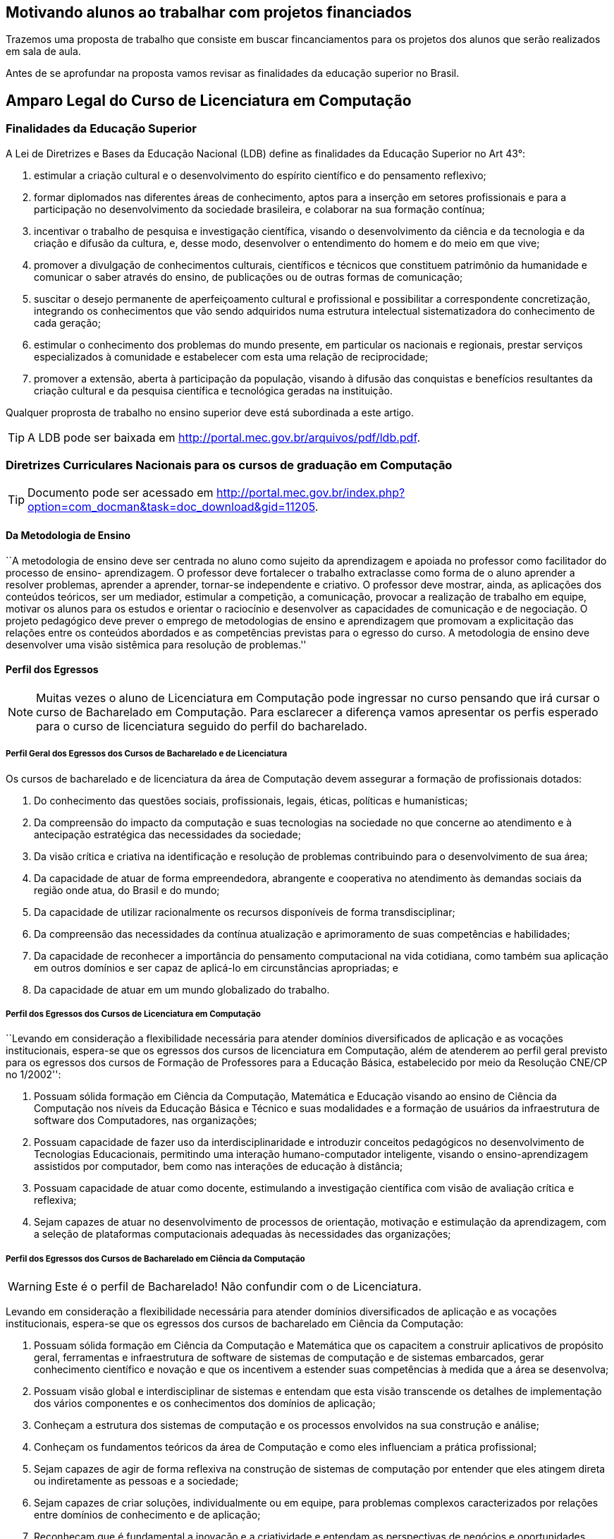 == Motivando alunos ao trabalhar com projetos financiados

Trazemos uma proposta de trabalho que consiste em buscar
fincanciamentos para os projetos dos alunos que serão realizados 
em sala de aula. 

Antes de se aprofundar na proposta vamos revisar as finalidades da
educação superior no Brasil.

== Amparo Legal do Curso de Licenciatura em Computação

=== Finalidades da Educação Superior

(((Educação Superior, Finalidades)))
(((LDB)))

A Lei de Diretrizes e Bases da Educação Nacional (LDB) define as
finalidades da Educação Superior no Art 43°:

I) estimular a criação cultural e o desenvolvimento do espírito
científico e do pensamento reflexivo;
II) formar diplomados nas diferentes áreas de conhecimento, aptos
para a inserção em setores profissionais e para a participação no
desenvolvimento da sociedade brasileira, e colaborar na sua formação
contínua;
III) incentivar o trabalho de pesquisa e investigação científica,
visando o desenvolvimento da ciência e da tecnologia e da criação e
difusão da cultura, e, desse modo, desenvolver o entendimento do homem
e do meio em que vive;
IV) promover a divulgação de conhecimentos culturais, científicos e
técnicos que constituem patrimônio da humanidade e comunicar o saber
através do ensino, de publicações ou de outras formas de comunicação;
V) suscitar o desejo permanente de aperfeiçoamento cultural e
profissional e possibilitar a correspondente concretização, integrando
os conhecimentos que vão sendo adquiridos numa estrutura intelectual
sistematizadora do conhecimento de cada geração;
VI) estimular o conhecimento dos problemas do mundo presente, em
particular os nacionais e regionais, prestar serviços especializados à
comunidade e estabelecer com esta uma relação de reciprocidade;
VII) promover a extensão, aberta à participação da população, visando
à difusão das conquistas e benefícios resultantes da criação cultural
e da pesquisa científica e tecnológica geradas na instituição.

Qualquer proprosta de trabalho no ensino superior deve está
subordinada a este artigo.

TIP: A LDB pode ser baixada em
http://portal.mec.gov.br/arquivos/pdf/ldb.pdf.


=== Diretrizes Curriculares Nacionais para os cursos de graduação em Computação

TIP: Documento pode ser acessado em
http://portal.mec.gov.br/index.php?option=com_docman&task=doc_download&gid=11205.



==== Da Metodologia de Ensino
 
``A metodologia de ensino deve ser
centrada no aluno como sujeito da aprendizagem e apoiada no professor
como facilitador do processo de ensino- aprendizagem. O professor deve
fortalecer o trabalho extraclasse como forma de o aluno aprender a
resolver problemas, aprender a aprender, tornar-se independente e
criativo. O professor deve mostrar, ainda, as aplicações dos conteúdos
teóricos, ser um mediador, estimular a competição, a comunicação,
provocar a realização de trabalho em equipe, motivar os alunos para os
estudos e orientar o raciocínio e desenvolver as capacidades de
comunicação e de negociação. O projeto pedagógico deve prever o
emprego de metodologias de ensino e aprendizagem que promovam a
explicitação das relações entre os conteúdos abordados e as
competências previstas para o egresso do curso. A metodologia de
ensino deve desenvolver uma visão sistêmica para resolução de
problemas.''

==== Perfil dos Egressos

NOTE: Muitas vezes o aluno de Licenciatura em Computação pode ingressar no
curso pensando que irá cursar o curso de Bacharelado em Computação. 
Para esclarecer a diferença vamos apresentar os perfis esperado para
o curso de licenciatura seguido do perfil do bacharelado.

===== Perfil Geral dos Egressos dos Cursos de Bacharelado e de Licenciatura

Os cursos de bacharelado e de licenciatura da área de Computação devem
assegurar a formação de profissionais dotados:

1. Do conhecimento das questões sociais, profissionais, legais,
   éticas, políticas e humanísticas;

2. Da compreensão do impacto da computação e suas tecnologias na
   sociedade no que concerne ao atendimento e à antecipação
   estratégica das necessidades da sociedade;

3. Da visão crítica e criativa na identificação e resolução de
   problemas contribuindo para o desenvolvimento de sua área;

4. Da capacidade de atuar de forma empreendedora, abrangente e
   cooperativa no atendimento às demandas sociais da região onde atua,
   do Brasil e do mundo;

5. Da capacidade de utilizar racionalmente os recursos disponíveis de
   forma transdisciplinar;

6. Da compreensão das necessidades da contínua atualização e
   aprimoramento de suas competências e habilidades;

7. Da capacidade de reconhecer a importância do pensamento
   computacional na vida cotidiana, como também sua aplicação em
   outros domínios e ser capaz de aplicá-lo em circunstâncias
   apropriadas; e

8. Da capacidade de atuar em um mundo globalizado do trabalho.


===== Perfil dos Egressos dos Cursos de Licenciatura em Computação
``Levando em consideração a flexibilidade necessária para atender
domínios diversificados de aplicação e as vocações institucionais,
espera-se que os egressos dos cursos de licenciatura em Computação,
além de atenderem ao perfil geral previsto para os egressos dos cursos
de Formação de Professores para a Educação Básica, estabelecido por
meio da Resolução CNE/CP no 1/2002'':

1. Possuam sólida formação em Ciência da Computação, Matemática e
   Educação visando ao ensino de Ciência da Computação nos níveis da
   Educação Básica e Técnico e suas modalidades e a formação de
   usuários da infraestrutura de software dos Computadores, nas
   organizações;

2. Possuam capacidade de fazer uso da interdisciplinaridade e
   introduzir conceitos pedagógicos no desenvolvimento de Tecnologias
   Educacionais, permitindo uma interação humano-computador
   inteligente, visando o ensino-aprendizagem assistidos por
   computador, bem como nas interações de educação à distância;

3. Possuam capacidade de atuar como docente, estimulando a
   investigação científica com visão de avaliação crítica e reflexiva;

4. Sejam capazes de atuar no desenvolvimento de processos de
   orientação, motivação e estimulação da aprendizagem, com a seleção
   de plataformas computacionais adequadas às necessidades das
   organizações;

// ===== Perfil referenciado
// TODO: Formação de Professores para a Educação Básica

===== Perfil dos Egressos dos Cursos de Bacharelado em Ciência da Computação

WARNING: Este é o perfil de Bacharelado! Não confundir com o de
Licenciatura.

Levando em consideração a flexibilidade necessária para atender
domínios diversificados de aplicação e as vocações institucionais,
espera-se que os egressos dos cursos de bacharelado em Ciência da
Computação:

1. Possuam sólida formação em Ciência da Computação e Matemática que
   os capacitem a construir aplicativos de propósito geral,
   ferramentas e infraestrutura de software de sistemas de computação
   e de sistemas embarcados, gerar conhecimento científico e novação e
   que os incentivem a estender suas competências à medida que a área
   se desenvolva;

2. Possuam visão global e interdisciplinar de sistemas e entendam que
   esta visão transcende os detalhes de implementação dos vários
   componentes e os conhecimentos dos domínios de aplicação;

3. Conheçam a estrutura dos sistemas de computação e os processos
   envolvidos na sua construção e análise;

4. Conheçam os fundamentos teóricos da área de Computação e como eles
   influenciam a prática profissional;

5. Sejam capazes de agir de forma reflexiva na construção de sistemas
   de computação por entender que eles atingem direta ou indiretamente
   as pessoas e a sociedade;

6. Sejam capazes de criar soluções, individualmente ou em equipe, para
   problemas complexos caracterizados por relações entre domínios de
   conhecimento e de aplicação;

7. Reconheçam que é fundamental a inovação e a criatividade e entendam
   as perspectivas de negócios e oportunidades relevantes.

==== Competências

===== Competências e Habilidades Gerais dos Egressos dos Cursos de Bacharelado e de Licenciatura
Os cursos de bacharelado e de licenciatura em Computação devem formar
profissionais que revelem pelo menos as competências e habilidades
comuns para:

1. Identificar problemas que tenham solução algorítmica;

2. Conhecer os limites da computação;

3. Resolver problemas usando ambientes de programação;

4. Tomar decisões e inovar, com base no conhecimento do funcionamento
   e das características técnicas de hardware e da infraestrutura de
   software dos sistemas de computação consciente dos aspectos éticos,
   legais e dos impactos ambientais decorrentes;

5. Compreender e explicar as dimensões quantitativas de um problema;

6. Gerir a sua própria aprendizagem e desenvolvimento, incluindo a
   gestão de tempo e competências organizacionais;

7. Preparar e apresentar seus trabalhos e problemas técnicos e suas
   soluções para audiências diversas, em formatos apropriados (oral e
   escrito);

8. Avaliar criticamente projetos de sistemas de computação;

9. Adequar-se rapidamente às mudanças tecnológicas e aos novos
   ambientes de trabalho;

10. Ler textos técnicos na língua inglesa;

11. Empreender e exercer liderança, coordenação e supervisão na sua
    área de atuação profissional;

12. Ser capaz de realizar trabalho cooperativo e entender a força que
    dele pode ser derivada


===== Competências e Habilidades dos Egressos dos Cursos de Licenciatura em Computação.
Levando em consideração a flexibilidade necessária para atender
domínios diversificados de aplicação e as vocações institucionais, os
cursos de licenciatura em Computação devem prover uma formação
profissional que revele, pelo menos, as habilidades e competências
para:

1. Especificar os requisitos pedagógicos na interação
   humano-computador;

2. Especificar e avaliar softwares e equipamentos para aplicações
   educacionais e em Educação à Distância;

3. Projetar e desenvolver softwares e hardware educacionais e para
   Educação à Distância em equipes interdisciplinares;

4. Atuar junto ao corpo docente das Escolas nos níveis da Educação
   Básica e Técnico e suas modalidades e demais organizações no uso
   efetivo e adequado das tecnologias da educação;

5. Produzir materiais didáticos com a utilização de recursos
   computacionais, propiciando inovações nos produtos, processos e
   metodologias de ensino aprendizagem;

6. Administrar laboratórios de informática para fins educacionais;

7. Atuar como agentes integradores promovendo a acessibilidade
   digital;

8. Atuar como docente com a visão de avaliação crítica e reflexiva;

9. Propor, coordenar e avaliar, projetos de ensino-aprendizagem
   assistidos por computador que propiciem a pesquisa.


==== Conteúdos Curriculares

===== Formação Tecnológica e Básica para todos os Cursos de Bacharelado e de Licenciatura

Os conteúdos tecnológicos e básicos comuns a todos os cursos são:
sistemas operacionais; compiladores; engenharia de software; interação
humano-computador; redes de computadores; sistemas de tempo real;
inteligência artificial e computacional; processamento de imagens;
computação gráfica; banco de dados; dependabilidade; segurança;
multimídia; sistemas embarcados; processamento paralelo; processamento
distribuído; robótica; realidade virtual; automação; novos paradigmas
de computação; matemática discreta; estruturas algébricas; matemática
do contínuo [cálculo, álgebra linear, equações diferenciais, geometria
analítica; matemática aplicada (séries, transformadas), cálculo
numérico]; teoria dos grafos; análise combinatória; probabilidade e
estatística; pesquisa operacional e otimização; teoria da computação;
lógica; algoritmos e complexidade; linguagens formais e autômatos;
abstração e estruturas de dados; fundamentos de linguagens (sintaxe,
semântica e modelos); programação; modelagem computacional; métodos
formais; análise, especificação, verificação e testes de sistemas;
circuitos digitais; arquitetura e organização de computadores;
avaliação de desempenho; ética e legislação; empreendedorismo;
computação e sociedade; filosofia; metodologia cientifica; meio
ambiente; fundamentos de administração; fundamentos de economia.

===== Formação Tecnológica e Básica dos Cursos de Licenciatura em Computação

Os conteúdos básicos e tecnológicos, específicos para os cursos de
licenciatura em Computação, são os seguintes: educação assistida por
computador; estudo e desenvolvimento de tecnologias computacionais
aplicadas à educação; adaptação e personalização de sistemas de
avaliação de aprendizagem assistidas por computador; produção de
materiais instrucionais; aprendizagem colaborativa assistida por
computador; ambientes virtuais de aprendizagem; arquiteturas de
software educativo; avaliação de software e hardware educativo;
inteligência artificial aplicada à educação; métodos e padrões para
artefatos educacionais; métodos e processos de engenharia de software
aplicados ao desenvolvimento de ambientes educacionais; modelagem
cognitiva aplicada à educação; suporte computacional à aprendizagem
organizacional; tecnologias wireless, móvel e ubíqua para a
aprendizagem; interação humano- computador de software educativo; web
semântica e ontologias na educação; métricas de métodos e técnicas de
educação assistida por computador; teorias da aprendizagem e do
desenvolvimento humano; didática para o ensino de computação;
filosofia da educação, sociologia da educação; organização e sistemas
educacionais, psicologia da aprendizagem; libras; educação à
distância; avaliação da aprendizagem.

Para a licenciatura deverão ser incluídos conteúdos de formação
pedagógica, considerando as Diretrizes Curriculares Nacionais para a
formação de professores para a Educação Básica.



==== Atividades Complementares
As atividades complementares são componentes curriculares que têm como
objetivo principal enriquecer expandir o perfil do egresso com
atividades que privilegiem aspectos diversos da sua formação,
incluindo atividades desenvolvidas fora do ambiente acadêmico.  Tais
atividades constituem instrumental importante para o desenvolvimento
pleno do aluno, servindo de estímulo a uma formação prática
independente e interdisciplinar, sobretudo nas relações com o mundo do
trabalho. Tais atividades podem ser cumpridas em diversos ambientes,
como a instituição a que o estudante está vinculado, outras
instituições e variados ambientes sociais, técnico-científicos ou
profissionais, em modalidades tais como: formação profissional (cursos
de formação profissional, experiências de trabalho ou estágios não
obrigatórios), de extensão universitária junto à comunidade, de
pesquisa (iniciação científica e participação em eventos
técnico-científicos, publicações científicas), de ensino (programas de
monitoria e tutoria ou disciplinas de outras áreas), políticas
(representação discente em comissões e comitês) e de empreendedorismo
e inovação (participação em Empresas Júnior, incubadores ou outros
mecanismos). Estas e outras atividades com as características
mencionadas devem ser permanentemente incentivadas no cotidiano
acadêmico, permitindo a diversificação das atividades complementares
desenvolvidas pelos estudantes.

==== Acompanhamento e avaliação 
O acompanhamento dos cursos deve ser contínuo, podendo se basear em
autoavaliação e no relato das experiências de seus egressos. Espera-se
que os egressos dos cursos tenham os perfis, as competências, as
habilidades e as atitudes estabelecidos pelas Instituições de Educação
Superior, com base nessas Diretrizes. Deve-se compreender que os
recém-egressos dos cursos, geralmente, têm formação profissional ainda
incipiente. A profissionalização plena vem com o tempo, podendo levar
anos, após a realização de diversas atividades na profissão,
normalmente acompanhadas por um profissional sênior. Assim, o processo
de avaliação dos cursos pode ser realimentado com informações
relevantes sobre o desempenho nas atividades laborais ou por meio da
comparação com egressos de mesmo perfil, de outras instituições.



incentivar nossos alunos a buscarem financiamentos para execuções de
projetos nas disciplinas.  que possam ser aproveitados nas disciplinas
que estão cursando na universidade.



=== Premissas

// http://developer.ubuntu.com/resources/programming-languages/c-and-c-plus-plus/
// http://www.codeblocks.org/

Instalar o codeblocks:
    
    sudo apt-get install codeblocks

Fazer um experimento, que ao descrevê-lo fique evidente o pensamento
empirista, adaptando o experimento para torná-lo empirista.

Pensar num experimento que possamos nos apropriar dos conhecimentos
de cálculo ou matemática elementar.

Fazer um programa em C para resolvê-lo.

Se o problema fizer parte do dia-a-dia dos alunos, melhor ainda.

Problema deve ser realizado por um grupo, no mínimo uma dupla.

Deverá demonstrar a utilização dos compiladores, do git para
compartilhar o código entre eles. Demonstrar a diferença de cultura de
cultura entre eles.


.Problemas
* Contrução de um problema para controlar as cadernetas


.Problemas que incomodam
* Não receber o salário em dia
* Receber informações em cima da hora, sobre assuntos que eram de
  conhecimento de todos. (Em outras palavras: ser o último a saber).
* Preenchimento de caderneta em papel, ao invés do digital
** Como incorporar assuntos de outras disciplinas?
** Metodologia do trabalho / Publicando um artigo com o projeto?
** Cálculo: Análise das notas? Das Presenças? Como utilizar funções?
Funções injetoras? função inversa? Limites? Continuidade? Derivada?
Reta tangente? Valor médio? Integral?
** Inglês: escrita do abstract? Escrita da documentação e aplicação em
ingles?
** Fundamentação Psicológica da Educação: Analisar o conhecimento
obtido durante o projeto pelos integrantes? Artigo?

Analisar as repercursões do uso do programa. Fases do desenvolvimento:
análise, desenvolvimento e deploy.

Projeto para analisar o dados dos alunos?
Utilizar o github para juntar os dados de forma distribuída.
Desenhar gráficos? Usar o `dot` ou outra ferramenta para desenho?

Google API?


